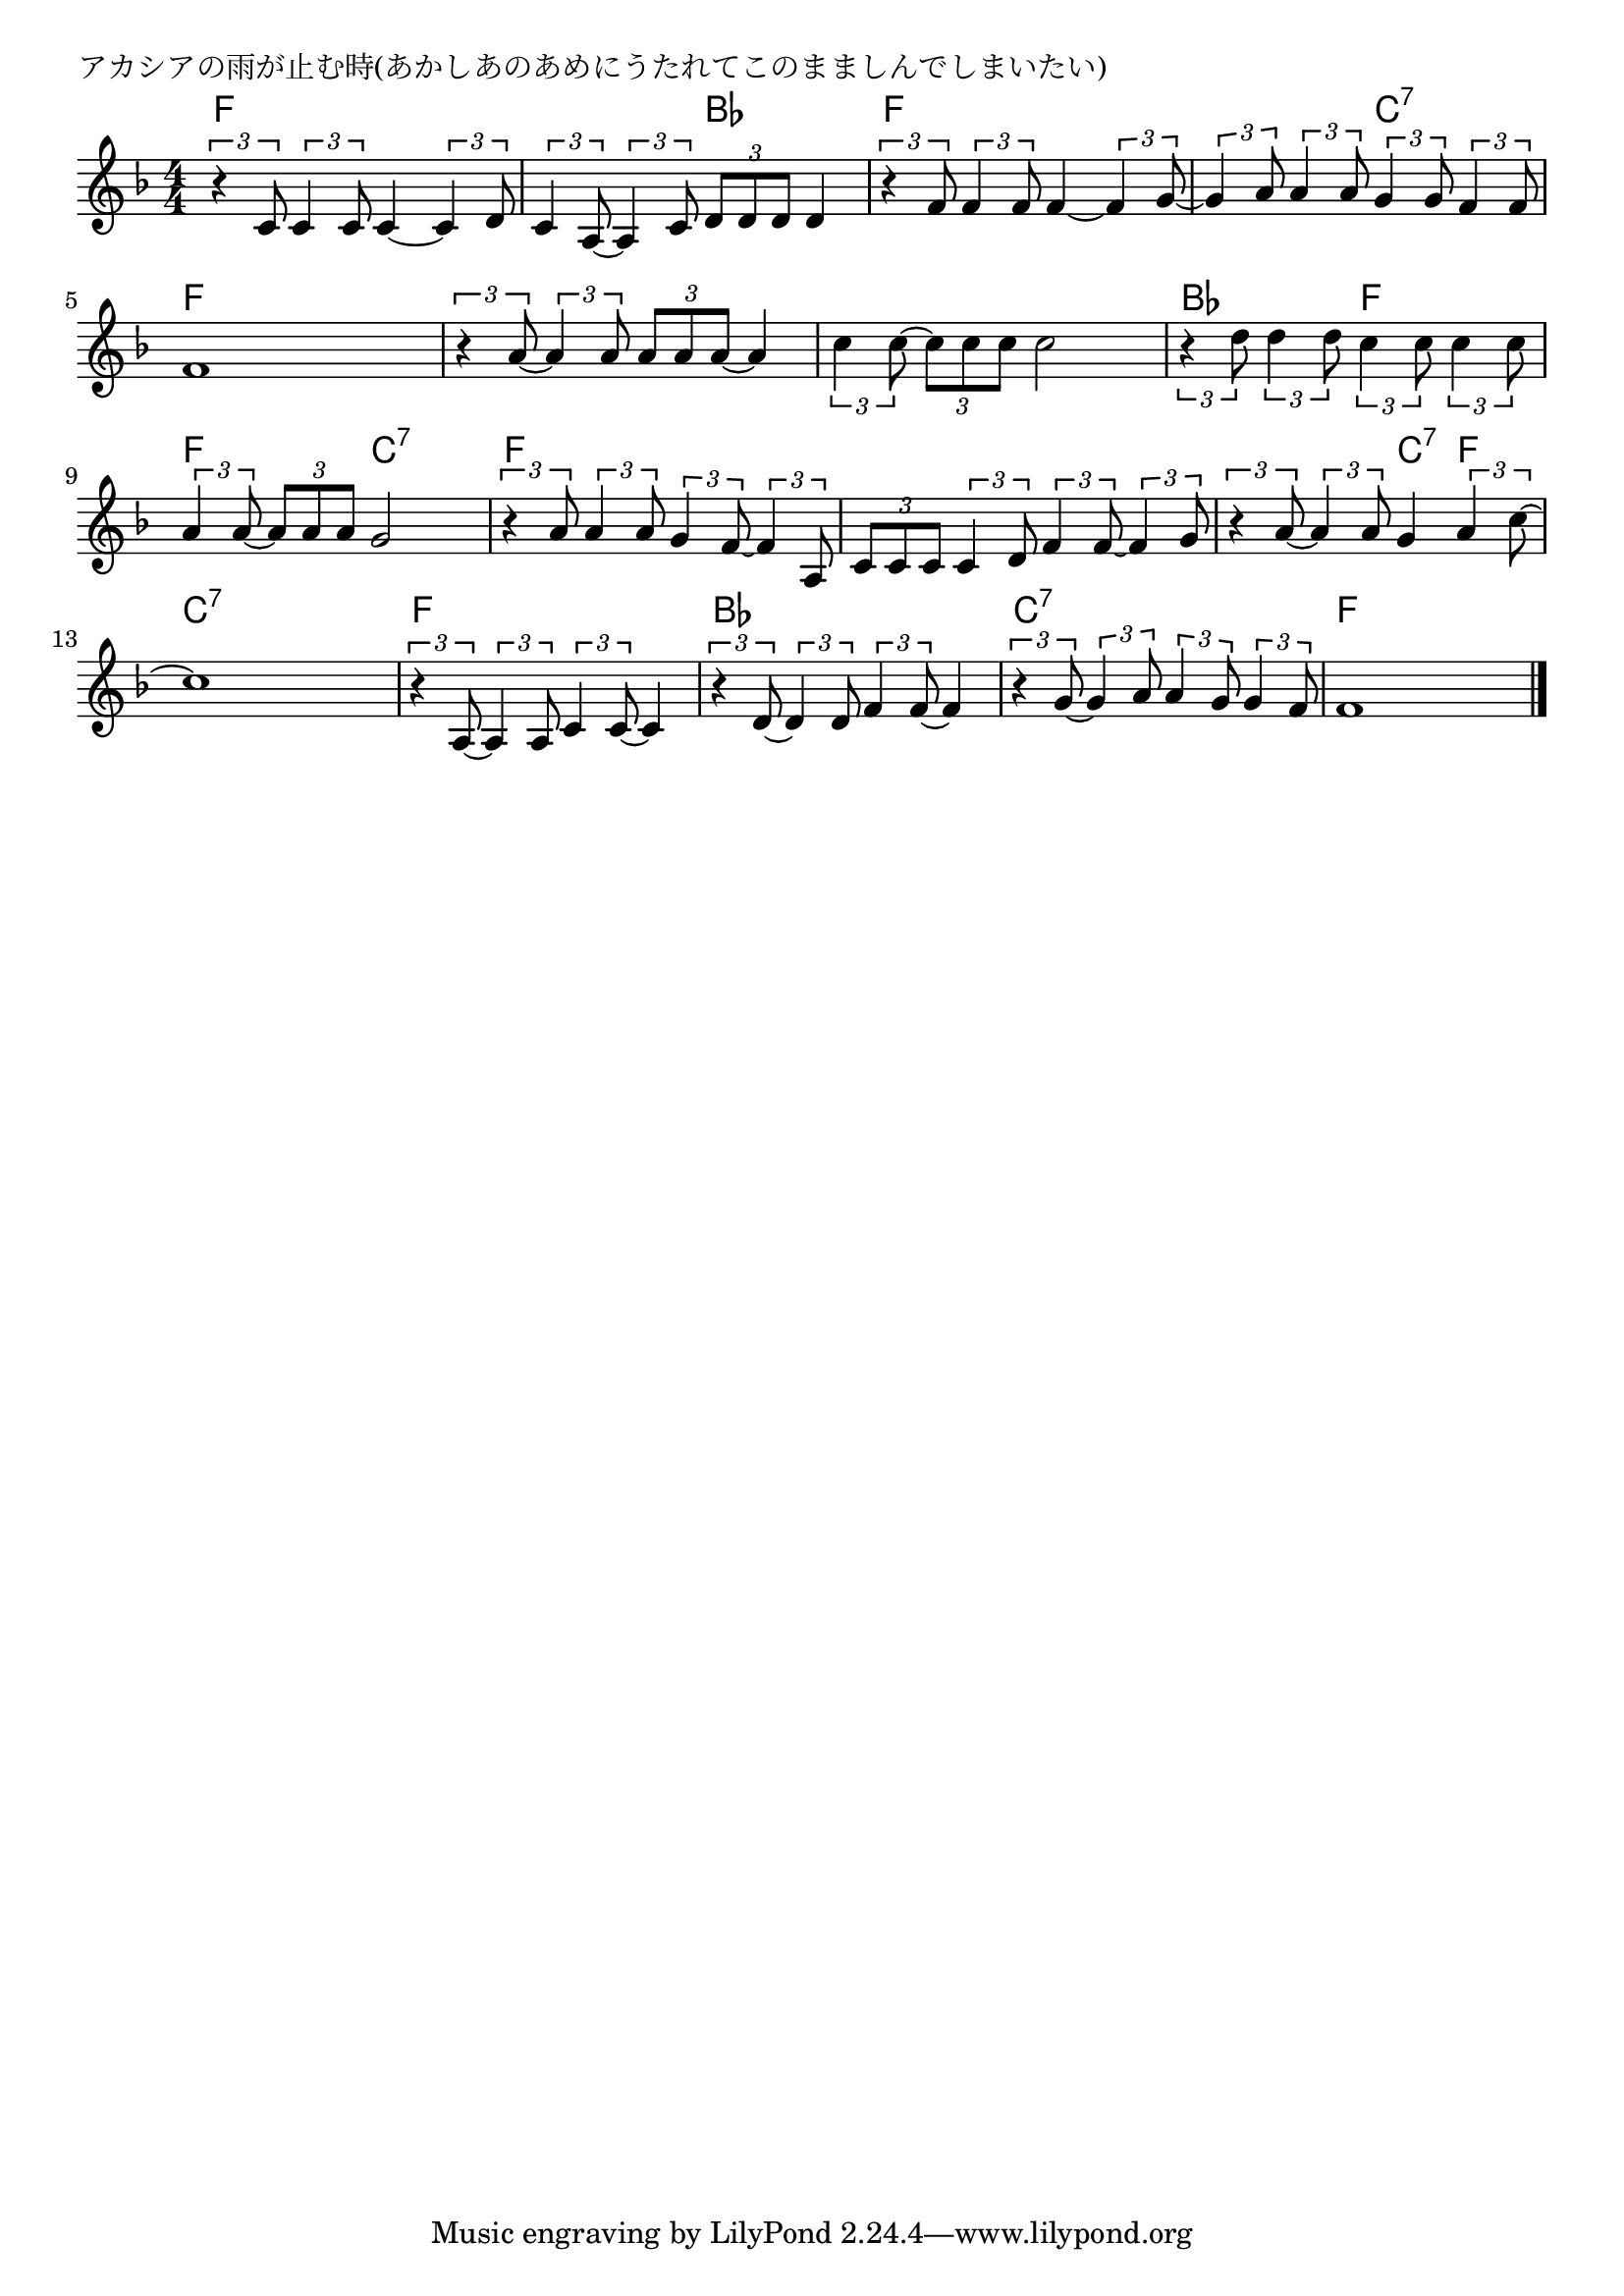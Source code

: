 \version "2.18.2"

% アカシアの雨が止む時(あかしあのあめにうたれてこのまましんでしまいたい)

\header {
piece = "アカシアの雨が止む時(あかしあのあめにうたれてこのまましんでしまいたい)"
}

melody =
\relative c' {
\key f \major
\time 4/4
\set Score.tempoHideNote = ##t
\tempo 4=80
\numericTimeSignature
%
\tuplet3/2{r4 c8} \tuplet3/2{c4 c8} c4~\tuplet3/2{c4 d8} |
\tuplet3/2{c4 a8~} \tuplet3/2{a4 c8} \tuplet3/2{d8 d d} d4 |

\tuplet3/2{r4 f8} \tuplet3/2{f4 f8} f4~ \tuplet3/2{f4 g8~} |
\tuplet3/2{g4 a8} \tuplet3/2{a4 a8} \tuplet3/2{g4 g8} \tuplet3/2{f4 f8} |
f1 |
\tuplet3/2{r4 a8~} \tuplet3/2{a4 a8} \tuplet3/2{a a a~} a4 |
\tuplet3/2{c4 c8~} \tuplet3/2{c c c} c2 |

\tuplet3/2{r4 d8} \tuplet3/2{d4 d8} \tuplet3/2{c4 c8} \tuplet3/2{c4 c8} |
\tuplet3/2{a4 a8~} \tuplet3/2{a8 a a} g2 |
\tuplet3/2{r4 a8} \tuplet3/2{a4 a8} \tuplet3/2{g4 f8~} \tuplet3/2{f4 a,8} |
\tuplet3/2{c8 c c} \tuplet3/2{c4 d8} \tuplet3/2{f4 f8~} \tuplet3/2{f4 g8} |
\tuplet3/2{r4 a8~} \tuplet3/2{a4 a8} g4 \tuplet3/2{a4 c8~} |

c1 |
\tuplet3/2{r4 a,8~} \tuplet3/2{a4 a8} \tuplet3/2{c4 c8~} c4 |
\tuplet3/2{r4 d8~} \tuplet3/2{d4 d8} \tuplet3/2{f4 f8~} f4 |
\tuplet3/2{r4 g8~} \tuplet3/2{g4 a8} \tuplet3/2{a4 g8} \tuplet3/2{g4 f8} |
f1 |

\bar "|."
}
\score {
<<
\chords {
\set noChordSymbol = ""
\set chordChanges=##t
%%
f4 f f f f f bes bes
f f f f f f c:7 c:7 f f f f f f f f f f f f
bes bes f f f f c:7 c:7 f f f f f f f f f f c:7 f
c:7 c:7 c:7 c:7 f f f f bes bes bes bes c:7 c:7 c:7 c:7 f f f f



}
\new Staff {\melody}
>>
\layout {
line-width = #190
indent = 0\mm
}
\midi {}
}